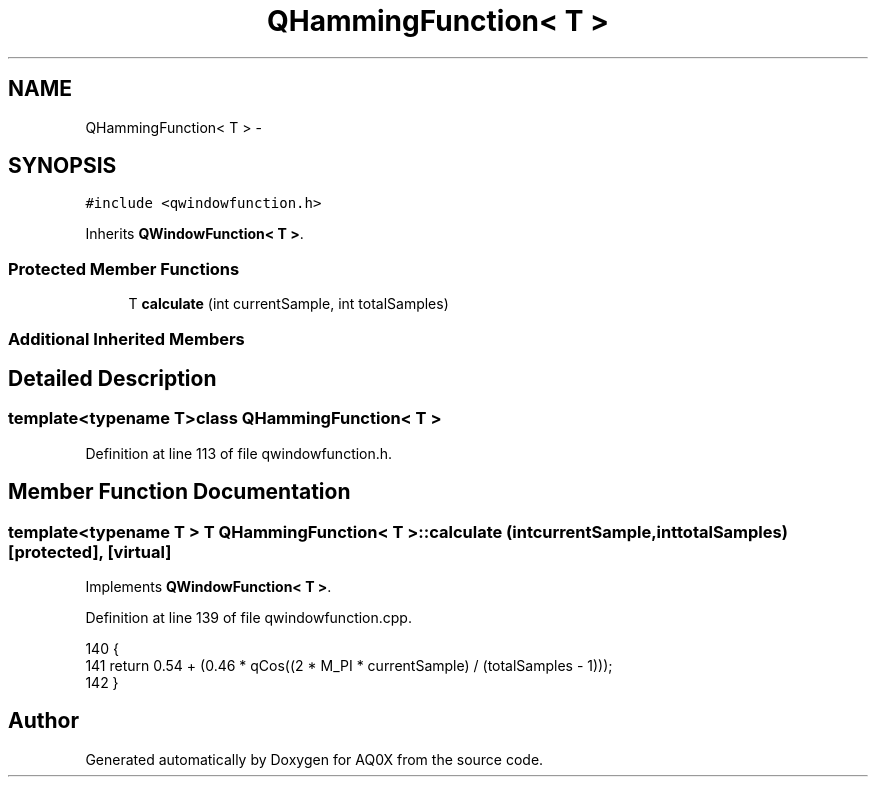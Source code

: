 .TH "QHammingFunction< T >" 3 "Thu Oct 30 2014" "Version V0.0" "AQ0X" \" -*- nroff -*-
.ad l
.nh
.SH NAME
QHammingFunction< T > \- 
.SH SYNOPSIS
.br
.PP
.PP
\fC#include <qwindowfunction\&.h>\fP
.PP
Inherits \fBQWindowFunction< T >\fP\&.
.SS "Protected Member Functions"

.in +1c
.ti -1c
.RI "T \fBcalculate\fP (int currentSample, int totalSamples)"
.br
.in -1c
.SS "Additional Inherited Members"
.SH "Detailed Description"
.PP 

.SS "template<typename T>class QHammingFunction< T >"

.PP
Definition at line 113 of file qwindowfunction\&.h\&.
.SH "Member Function Documentation"
.PP 
.SS "template<typename T > T \fBQHammingFunction\fP< T >::calculate (intcurrentSample, inttotalSamples)\fC [protected]\fP, \fC [virtual]\fP"

.PP
Implements \fBQWindowFunction< T >\fP\&.
.PP
Definition at line 139 of file qwindowfunction\&.cpp\&.
.PP
.nf
140 {
141     return 0\&.54 + (0\&.46 * qCos((2 * M_PI * currentSample) / (totalSamples - 1)));
142 }
.fi


.SH "Author"
.PP 
Generated automatically by Doxygen for AQ0X from the source code\&.

